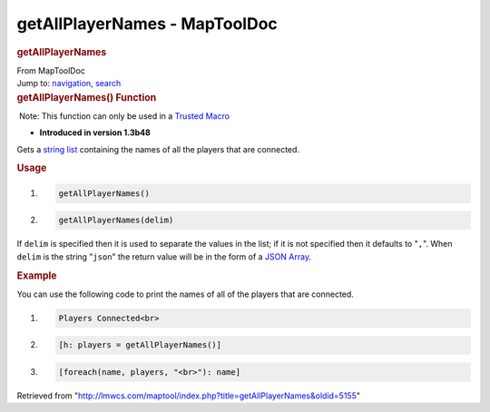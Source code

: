 ==============================
getAllPlayerNames - MapToolDoc
==============================

.. contents::
   :depth: 3
..

.. container:: noprint
   :name: mw-page-base

.. container:: noprint
   :name: mw-head-base

.. container:: mw-body
   :name: content

   .. container:: mw-indicators

   .. rubric:: getAllPlayerNames
      :name: firstHeading
      :class: firstHeading

   .. container:: mw-body-content
      :name: bodyContent

      .. container::
         :name: siteSub

         From MapToolDoc

      .. container::
         :name: contentSub

      .. container:: mw-jump
         :name: jump-to-nav

         Jump to: `navigation <#mw-head>`__, `search <#p-search>`__

      .. container:: mw-content-ltr
         :name: mw-content-text

         .. rubric:: getAllPlayerNames() Function
            :name: getallplayernames-function

         .. container::

             Note: This function can only be used in a `Trusted
            Macro <Trusted_Macro>`__

         .. container:: template_version

            • **Introduced in version 1.3b48**

         .. container:: template_description

            Gets a `string list <Macros:string_list>`__
            containing the names of all the players that are connected.

         .. rubric:: Usage
            :name: usage

         .. container:: mw-geshi mw-code mw-content-ltr

            .. container:: mtmacro source-mtmacro

               #. .. code-block:: none

                     getAllPlayerNames()

               #. .. code-block:: none

                     getAllPlayerNames(delim)

         If ``delim`` is specified then it is used to separate the
         values in the list; if it is not specified then it defaults to
         "``,``". When ``delim`` is the string "``json``" the return
         value will be in the form of a `JSON
         Array <JSON_Array>`__.

         .. rubric:: Example
            :name: example

         .. container:: template_example

            You can use the following code to print the names of all of
            the players that are connected.

            .. container:: mw-geshi mw-code mw-content-ltr

               .. container:: mtmacro source-mtmacro

                  #. .. code-block:: none

                        Players Connected<br>

                  #. .. code-block:: none

                        [h: players = getAllPlayerNames()]

                  #. .. code-block:: none

                        [foreach(name, players, "<br>"): name]

      .. container:: printfooter

         Retrieved from
         "http://lmwcs.com/maptool/index.php?title=getAllPlayerNames&oldid=5155"

